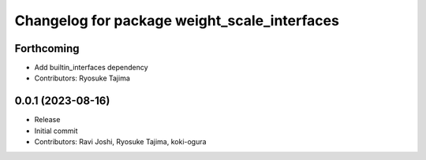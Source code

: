 ^^^^^^^^^^^^^^^^^^^^^^^^^^^^^^^^^^^^^^^^^^^^^
Changelog for package weight_scale_interfaces
^^^^^^^^^^^^^^^^^^^^^^^^^^^^^^^^^^^^^^^^^^^^^

Forthcoming
-----------
* Add builtin_interfaces dependency
* Contributors: Ryosuke Tajima

0.0.1 (2023-08-16)
------------------
* Release
* Initial commit
* Contributors: Ravi Joshi, Ryosuke Tajima, koki-ogura
